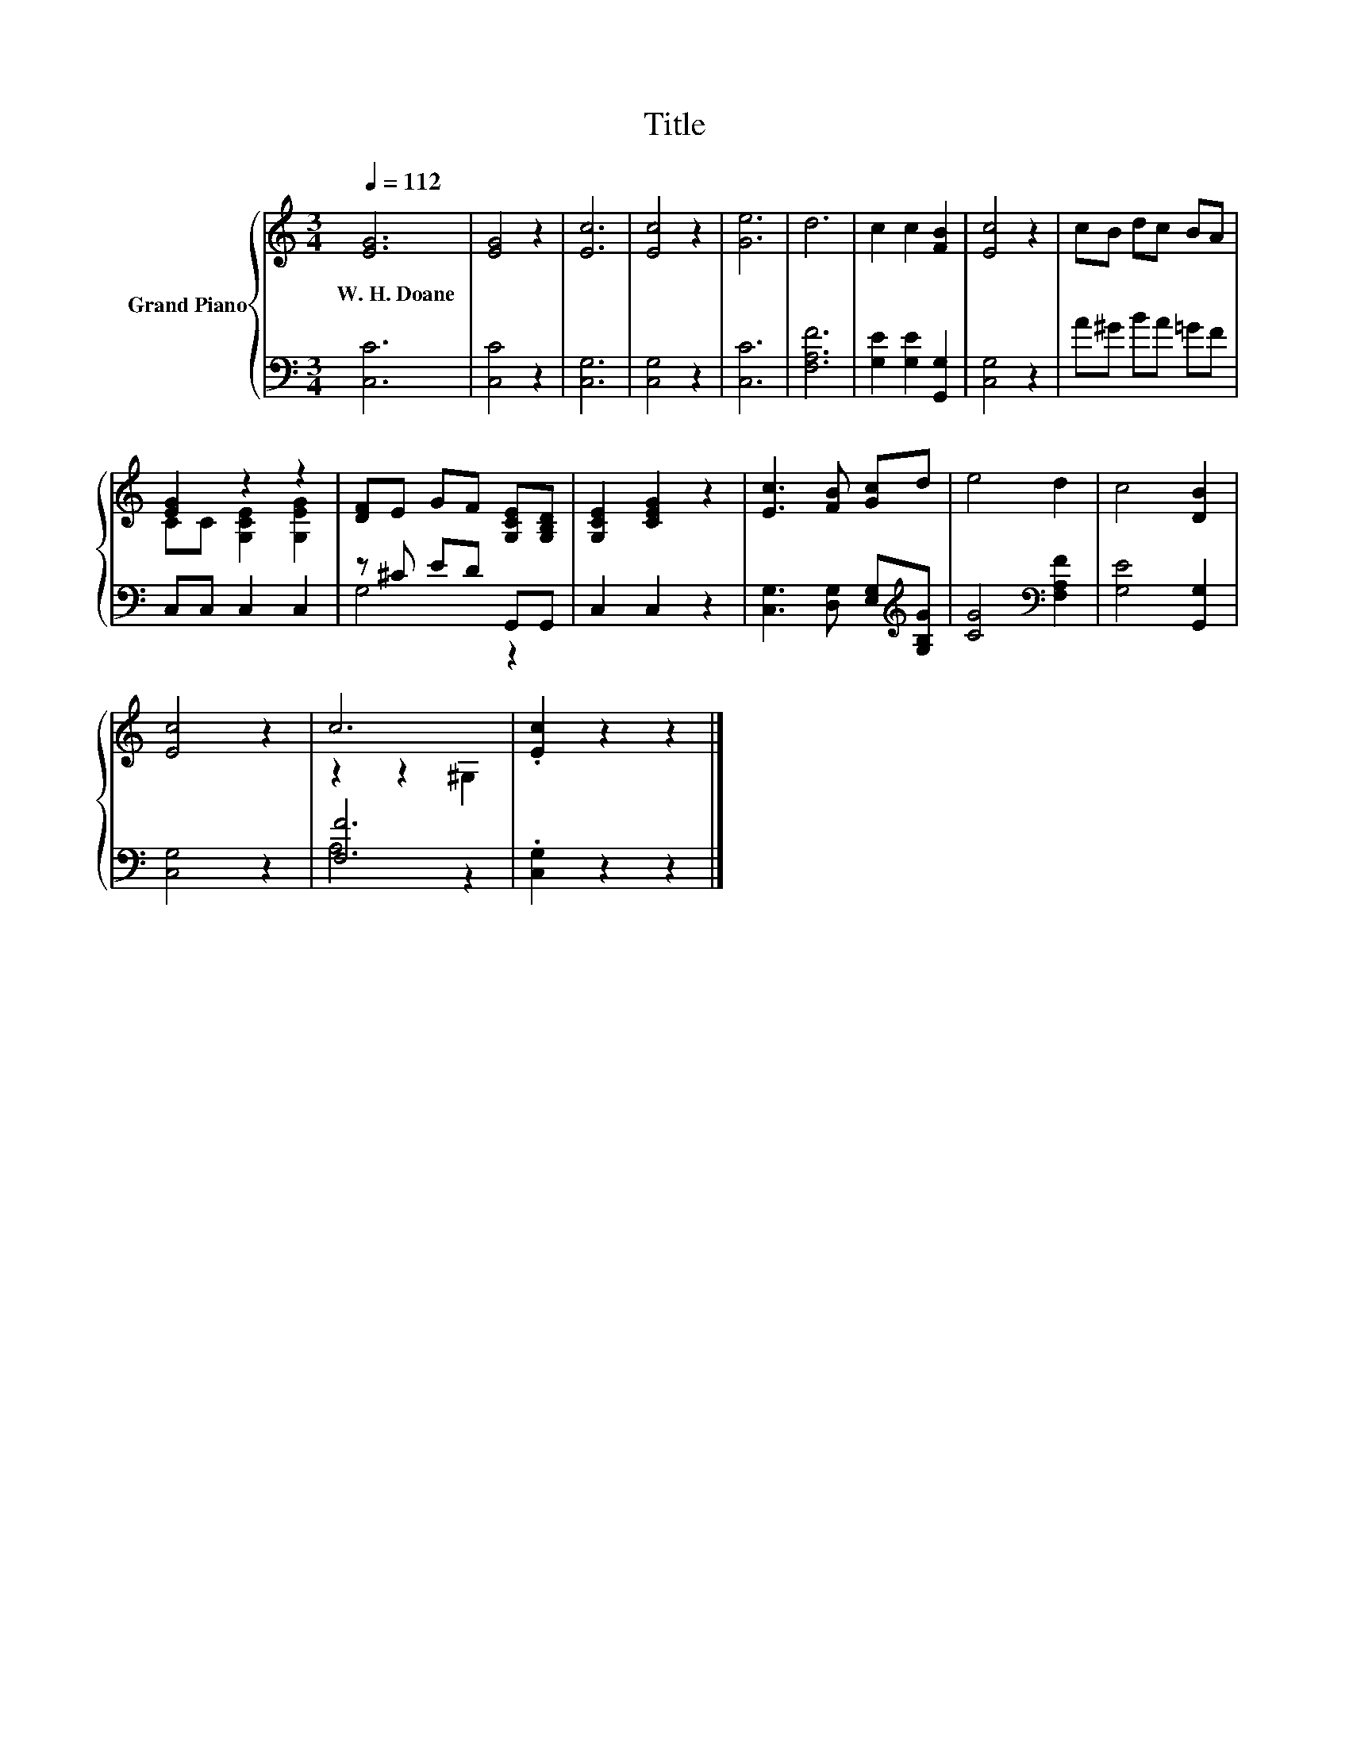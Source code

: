 X:1
T:Title
%%score { ( 1 3 ) | ( 2 4 ) }
L:1/8
Q:1/4=112
M:3/4
K:C
V:1 treble nm="Grand Piano"
V:3 treble 
V:2 bass 
V:4 bass 
V:1
 [EG]6 | [EG]4 z2 | [Ec]6 | [Ec]4 z2 | [Ge]6 | d6 | c2 c2 [FB]2 | [Ec]4 z2 | cB dc BA | %9
w: W.~H.~Doane|||||||||
 [EG]2 z2 z2 | [DF]E GF [G,CE][G,B,D] | [G,CE]2 [CEG]2 z2 | [Ec]3 [FB] [Gc]d | e4 d2 | c4 [DB]2 | %15
w: ||||||
 [Ec]4 z2 | c6 | .[Ec]2 z2 z2 |] %18
w: |||
V:2
 [C,C]6 | [C,C]4 z2 | [C,G,]6 | [C,G,]4 z2 | [C,C]6 | [F,A,F]6 | [G,E]2 [G,E]2 [G,,G,]2 | %7
 [C,G,]4 z2 | A^G BA =GF | C,C, C,2 C,2 | z ^C ED G,,G,, | C,2 C,2 z2 | %12
 [C,G,]3 [D,G,] [E,G,][K:treble][G,B,G] | [CG]4[K:bass] [F,A,F]2 | [G,E]4 [G,,G,]2 | [C,G,]4 z2 | %16
 [F,F]6 | .[C,G,]2 z2 z2 |] %18
V:3
 x6 | x6 | x6 | x6 | x6 | x6 | x6 | x6 | x6 | CC [G,CE]2 [G,EG]2 | x6 | x6 | x6 | x6 | x6 | x6 | %16
 z2 z2 ^G,2 | x6 |] %18
V:4
 x6 | x6 | x6 | x6 | x6 | x6 | x6 | x6 | x6 | x6 | G,4 z2 | x6 | x5[K:treble] x | x4[K:bass] x2 | %14
 x6 | x6 | A,4 z2 | x6 |] %18

